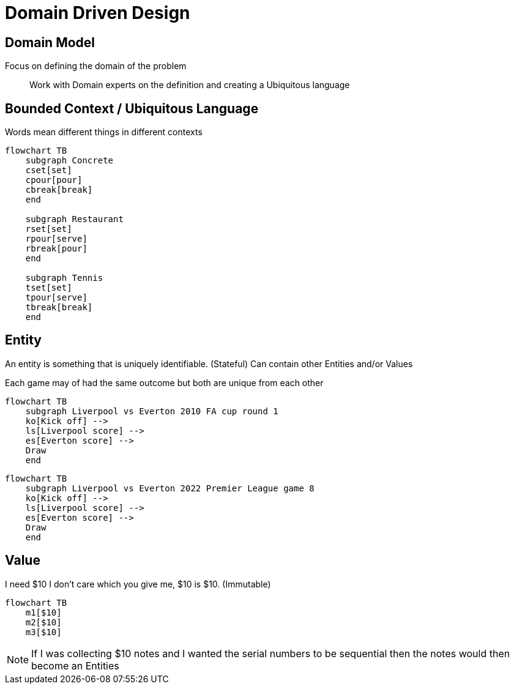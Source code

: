 = Domain Driven Design

== Domain Model

Focus on defining the domain of the problem::
Work with Domain experts on the definition and creating a Ubiquitous language

== Bounded Context / Ubiquitous Language

Words mean different things in different contexts

[mermaid]
----
flowchart TB
    subgraph Concrete
    cset[set]
    cpour[pour]
    cbreak[break]
    end

    subgraph Restaurant
    rset[set]
    rpour[serve]
    rbreak[pour]
    end

    subgraph Tennis
    tset[set]
    tpour[serve]
    tbreak[break]
    end
----


== Entity

An entity is something that is uniquely identifiable. (Stateful)
Can contain other Entities and/or Values

Each game may of had the same outcome but both are unique from each other

[mermaid]
----
flowchart TB
    subgraph Liverpool vs Everton 2010 FA cup round 1
    ko[Kick off] -->
    ls[Liverpool score] --> 
    es[Everton score] --> 
    Draw
    end
----

[mermaid]
----
flowchart TB
    subgraph Liverpool vs Everton 2022 Premier League game 8
    ko[Kick off] -->
    ls[Liverpool score] --> 
    es[Everton score] --> 
    Draw
    end
----


== Value

I need $10 I don't care which you give me, $10 is $10. (Immutable)

[mermaid]
----
flowchart TB
    m1[$10]
    m2[$10]
    m3[$10]
----

NOTE: If I was collecting $10 notes and I wanted the serial numbers to be sequential then the notes would then become an Entities 